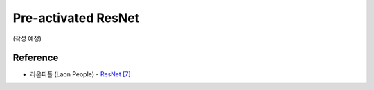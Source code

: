 =====================
Pre-activated ResNet
=====================

(작성 예정)

Reference
==========

* 라온피플 (Laon People) - `ResNet [7] <https://laonple.blog.me/220793640991>`_
